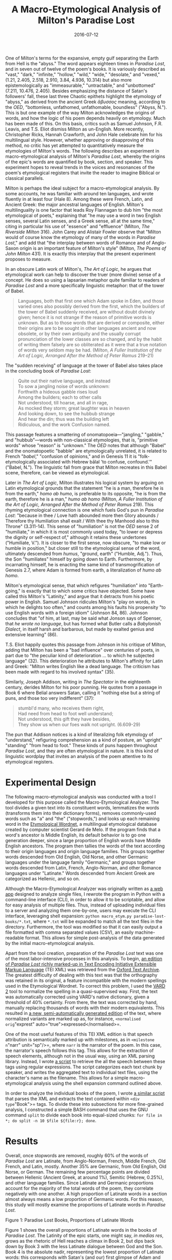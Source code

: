 #+TITLE: A Macro-Etymological Analysis of Milton's Paradise Lost
#+DATE: 2016-07-12
#+TAGS: etymology; text analysis; paper; poetry; early moderns

One of Milton's terms for the expansive, empty gulf separating the Earth from Hell is the "abyss." The word appears eighteen times in /Paradise Lost/, and in seven out of twelve of the poem's books. It is variously described as "vast," "dark," "infinite," "hollow," "wild," "wide," "desolate," and "vexed," (1.21, 2.405, 2.518, 2.910, 3.84, 4.936, 10.314) but also more epistemologically as "immeasurable," "untractable," and "unbottomed" (7.211, 10.476, 2.405). Besides emphasizing the distance of Satan's followers' fall, these last three Chaotic epithets highlight the etymology of "abyss," as derived from the ancient Greek /ἄβυσσος/ meaning, according to the /OED/, "bottomless, unfathomed, unfathomable, boundless" ("Abyss, N."). This is but one example of the way Milton acknowledges the origins of words, and how the logic of his poem depends heavily on etymology. Much has been made of this. On this basis, critics such as Samuel Johnson, F.R. Leavis, and T.S. Eliot dismiss Milton as un-English. More recently, Christopher Ricks, Hannah Crawforth, and John Hale celebrate him for his multilingual style. However, whether approving or disapproving of this method, no critic has yet attempted to quantitatively measure the etymologies of Milton's words. The following describes an experiment in macro-etymological analysis of Milton's /Paradise Lost/, whereby the origins of the epic's words are quantified by book, section, and speaker. This experiment hopes to reveal trends in the voices and resonances of the poem's etymological registers that invite the reader to imagine Biblical or classical parallels.

Milton is perhaps the ideal subject for a macro-etymological analysis. By some accounts, he was familiar with around ten languages, and wrote fluently in at least four (Hale 8). Among these were French, Latin, and Ancient Greek: the major ancestral languages of English. Milton's multilinguality is one factor that leads Roy Flannagan to dub him "the most etymological of poets," explaining that "he may use a word in two English senses, several Latin senses, and a Greek sense, all at the same time," citing in particular his use of "essence" and "effluence" (Milton, /The Riverside Milton/ 316). John Carey and Alistair Fowler observe that "Milton would of course know the etymology of many of the words in /Paradise Lost/," and add that "the interplay between words of Romance and of Anglo-Saxon origin is an important feature of Milton's style" (Milton, /The Poems of John Milton/ 431). It is exactly this interplay that the present experiment proposes to measure.

In an obscure Latin work of Milton's, /The Art of Logic/, he argues that etymological work can help to discover the truer (more divine) sense of a concept. He does so using a lapsarian metaphor quite familiar to readers of /Paradise Lost/ and a more specifically linguistic metaphor: that of the tower of Babel.

#+BEGIN_QUOTE
  Languages, both that first one which Adam spoke in Eden, and those varied ones also possibly derived from the first, which the builders of the tower of Babel suddenly received, are without doubt divinely given; hence it is not strange if the reason of primitive words is unknown. But as to those words that are derived or composite, either their origins are to be sought in other languages ancient and now obsolete, or by their own antiquity and the usually corrupt pronunciation of the lower classes are so changed, and by the habit of writing them falsely are so obliterated as it were that a true notation of words very seldom may be had. (Milton, /A Fuller Institution of the Art of Logic, Arranged After the Method of Peter Ramus/ 219--21)
#+END_QUOTE

The "sudden receiving" of language at the tower of Babel also takes place in the concluding book of /Paradise Lost/:

#+BEGIN_QUOTE
  Quite out their native language, and instead\\
  To sow a jangling noise of words unknown:\\
  Forthwith a hideous gabble rises loud\\
  Among the builders; each to other calls\\
  Not understood, till hoarse, and all in rage,\\
  As mocked they storm; great laughter was in heaven\\
  And looking down, to see the hubbub strange\\
  And hear the din; thus was the building left\\
  Ridiculous, and the work Confusion named.
#+END_QUOTE

This passage features a smattering of onomatopoeia---"jangling," "gabble," and "hubbub"---words with non-classical etymologies, that is, "primitive words" whose "reason" is "unknown." The /OED/ notes that although "Babel" and the onomatopoetic "babble" are etymologically unrelated, it is related to French "/babel/," "confusion of opinions," and in Genesis 11 it is "folk-etymologically associated with Hebrew bālal 'to confuse, confound.'" ("Babel, N."). The linguistic fall from grace that Milton recreates in this Babel scene, therefore, can be viewed as etymological.

Later in /The Art of Logic/, Milton illustrates his logical system by arguing on Latin etymological grounds that the statement "he is a man, therefore he is from the earth," /homo ab humo/, is preferable to its opposite, "he is from the earth, therefore he is a man," /humo ab homo/ (Milton, /A Fuller Institution of the Art of Logic, Arranged After the Method of Peter Ramus/ 219). This rhyming etymological connection is one which fuels God's pun in /Paradise Lost/: "because in thee / Love hath abounded more then Glory abounds / Therefore thy Humiliation shall exalt / With thee thy Manhood also to this Throne" (3.311-14). This sense of "humiliation" is not the /OED/ sense 2 of "humiliate," in which it is most commonly used today, "to lower or depress the dignity or self-respect of," although it retains these undertones ("Humiliate, V."). It is closer to the first sense, now obscure, "to make low or humble in position," but closer still to the etymological sense of the word, ultimately descended from /humus/, "ground, earth" ("Humble, Adj."). Thus, the Son "humiliates" himself by going down to Earth. Furthermore, by incarnating himself, he is enacting the same kind of transmogrification of Genesis 2.7, where Adam is formed from earth, a literalization of /humo ab homo/.

Milton's etymological sense, that which refigures "humiliation" into "Earth-going," is exactly that to which some critics have objected. Some have called this Milton's "Latinity," and argue that it detracts from his poetic power in English. Samuel Johnson ridicules Milton's "play on words, in which he delights too often," and counts among his faults his propensity "to use English words with a foreign idiom" (Johnson 84, 86). Johnson concludes that "of him, at last, may be said what Jonson says of Spenser, that /he wrote no language/, but has formed what Butler calls a /Babylonish Dialect/, in itself harsh and barbarous, but made by exalted genius and extensive learning" (86).

T.S. Eliot happily quotes this passage from Johnson in his critique of Milton, adding that Milton has been a "bad influence" over centuries of poets, in part due to "the peculiar kind of deterioration ... to which he subjected language" (32). This deterioration he attributes to Milton's affinity for Latin and Greek: "Milton writes English like a dead language. The criticism has been made with regard to his involved syntax" (35).

Similarly, Joseph Addison, writing in /The Spectator/ in the eighteenth century, derides Milton for his poor punning. He quotes from a passage in Book 6 where Belial answers Satan, calling it "nothing else but a string of puns, and those too very indifferent" (37):

#+BEGIN_QUOTE
  stumbl'd many, who receives them right,\\
  Had need from head to foot well understand;\\
  Not understood, this gift they have besides,\\
  They show us when our foes walk not upright. (6.609-29)
#+END_QUOTE

The pun that Addison notices is a kind of literalizing folk etymology of "understand," refiguring comprehension as a kind of posture, an "upright" "standing" "from head to foot." These kinds of puns happen throughout /Paradise Lost/, and they are often etymological in nature. It is this kind of linguistic wordplay that invites an analysis of the poem attentive to its etymological registers.

* Experimental Design
  :PROPERTIES:
  :CUSTOM_ID: experimental-design
  :END:

The following macro-etymological analysis was conducted with a tool I developed for this purpose called the Macro-Etymological Analyzer. The tool divides a given text into its constituent words, lemmatizes the words (transforms them into their dictionary forms), removes commonly-used words such as "a" and "the" ("stopwords,") and looks up each remaining word in the [[http://www1.icsi.berkeley.edu/~demelo/etymwn/][Etymological Wordnet]], a multilingual etymological database created by computer scientist Gerard de Melo. If the program finds that a word's ancestor is Middle English, its default behavior is to go one generation deeper, since a large proportion of English words have Middle English ancestors. The program then tallies the words of the text according to their origin languages and origin language families. This groups together words descended from Old English, Old Norse, and other Germanic languages under the language family "Germanic," and groups together words descended from Latin, French, Anglo-Norman, and other Romance languages under "Latinate." Words descended from Ancient Greek are categorized as Hellenic, and so on.

Although the Macro-Etymological Analyzer was originally written as [[http://jonreeve.com/etym][a web app]] designed to analyze single files, I rewrote the program in Python with a command-line interface (CLI), in order to allow it to be scriptable, and allow for easy analysis of multiple files. Thus, instead of uploading individual files to a server and analyzing them one-by-one, users may execute the CLI interface, leveraging shell expansion: =python macro_etym.py paradise-lost-books/*.txt=, where =*.txt= will be expanded to match all the text files in the directory. Furthermore, the tool was modified so that it can easily output a file formatted with comma separated values (CSV), an easily machine-readable format. This allows for simple post-analysis of the data generated by the initial macro-etymological analysis.

Apart from the tool creation, preparation of the /Paradise Lost/ text was one of the most labor-intensive processes in this analysis. To begin, [[http://ota.ox.ac.uk/desc/3022][an edition of /Paradise Lost/ richly marked-up in Text Encoding Initiative Extensible Markup Language]] (TEI XML) was retrieved from the [[http://ota.ox.ac.uk/][Oxford Text Archive]]. The greatest difficulty of dealing with this text was that the orthography was retained in its original, a feature incompatible with the modern spellings used in the Etymological Wordnet. To correct this problem, I used the [[http://ucrel.lancs.ac.uk/vard/about/][VARD 2]] tool to normalize the spelling in a quasi-supervised way. First, the text was automatically corrected using VARD's native dictionary, given a threshold of 40% certainty. From there, the text was corrected by hand, manually replacing thousands of words with their modern equivalents. This resulted in [[https://github.com/JonathanReeve/milton-analysis/blob/master/pl-normalized.xml][a new, semi-automatically generated edition]] of the text, where normalized variants are marked up as, for instance, =<normalised orig="exprest" auto="true">expressed</normalised>=.

One of the most useful features of this TEI XML edition is that speech attribution is semantically marked up with milestones, as in =<milestone n="narr" unit="sp"/>=, where =narr= is the narrator of the poem. In this case, the narrator's speech follows this tag. This allows for the extraction of speech elements, although not in the usual way, using an XML parsing library. Instead, I wrote [[https://github.com/JonathanReeve/milton-analysis/blob/master/extract/pl-dialog-extractor.ipynb][a script]] to retrieve the all the speech between these tags using regular expressions. The script categorizes each text chunk by speaker, and writes the aggregated text to individual text files, using the character's name as the filename. This allows for a simple macro-etymological analysis using the shell expansion command outlined above.

In order to analyze the individual books of the poem, I wrote [[https://github.com/JonathanReeve/milton-analysis/blob/master/extract/pl-book-extractor.ipynb][a similar script]] that parses the XML and extracts the text contained within =<div type="Book">= tags. To divide these into subsections for more fine-grained analysis, I constructed a simple BASH command that uses the GNU command =split= to divide each book into equal-sized chunks: =for file in *; do split -n 10 $file ${file:r}; done=.

* Results
  :PROPERTIES:
  :CUSTOM_ID: results
  :END:

Overall, once stopwords are removed, roughly 60% of the words of /Paradise Lost/ are Latinate, from Anglo-Norman, French, Middle French, Old French, and Latin, mostly. Another 35% are Germanic, from Old English, Old Norse, or German. The remaining few percentage points are divided between Hellenic (Ancient Greek, at around 1%), Semitic (Hebrew, 0.25%), and other language families. Since Latinate and Germanic proportions account for the majority of the total words of the poem, they correlate negatively with one another. A high proportion of Latinate words in a section almost always means a low proportion of Germanic words. For this reason, this study will mostly examine the proportions of Latinate words in /Paradise Lost/.

[[/images/milton-macroetym/books-latinate.png]]

#+BEGIN_HTML
  <p class="caption">
#+END_HTML

Figure 1: Paradise Lost Books, Proportions of Latinate Words

#+BEGIN_HTML
  </p>
#+END_HTML

Figure 1 shows the overall proportions of Latinate words in the books of /Paradise Lost/. The Latinity of the epic starts, one might say, /in medias res/, grows as the rhetoric of Hell reaches a climax in Book 2, but dips back down by Book 3 with the less Latinate dialogue between God and the Son. Book 4 is the absolute nadir, representing the lowest proportion of Latinate words: this corresponds with Satan's (and our) first glimpse of Adam and Eve, and the natural world of Eden which Milton represents using words of Germanic origin. After Book 4, the Latinity of the poem increases until it reaches an absolute climax in Book 6. Since Raphael relates the heavenly war in Book 6 using the armaments and materials of classical epics, this high proportion suggests a correlation with a classicist mode. After Book 6, the books alternate in Latinity, although decreasing steadily until the poem ends.

When this analysis is conducted on a finer scale, that is, when each book is broken into ten sections, a different picture emerges. Figure 2 shows proportions of Latinate words per subsection. Sharp alternations between high and low Latinate proportions characterize most of this poem---the sawtooth shape suggests that Milton is quickly switching rhetorical modes, and that this switching increases its pace as the poem progresses.

In this finer analysis, the most Latinate passage is not in Book 6, in fact, but directly before it, in the penultimate section of Book 5, =ai= (sections are ordered =aa-aj=). This section starts at line 716 and continues through 815. It contains Satan's speech to his followers, where he attempts to convince them with "calumnious Art of counterfeited truth" (770-1), and to tempt them with "Thrones, Dominations, Princedoms, Virtues, Powers" (772), so long as "these magnific titles yet remain not merely titular" (773-4). With the exception of the Anglo-Saxon-derived "Princedoms," all of the words in this series are descended from Latin, and arrive either through French or through Anglo-Norman.

[[/images/milton-macroetym//subsections-latinate.png]]

#+BEGIN_HTML
  <p class="caption">
#+END_HTML

Figure 2: /Paradise Lost/ Subsections, Proportions of Latinate Words

#+BEGIN_HTML
  </p>
#+END_HTML

This section has Satan assume an air of high rhetoric, where he will ask, "Who can in reason then or right assume / Monarchy over such as live by right [God's] equals, if in power and splendor less, / In freedom equal?" (795-8). This is a similar stance toward monarchy as presented in Milton's tract, "The Ready and Easy Way to Establish a Free Commonwealth," also a heavily Latinate text. Roy Flannagan explains that this speech of Satan's is "characterized by orotundity and repetition," and that his choice of the Latinate "magnific" at 773, instead of an Anglo-Saxon "great" or "great-making," "shows how Satan is flattering his audience" (Milton, /The Riverside Milton/ 500).

In contrast, Abdiel's response to Satan is much less Latinate and thus much more Germanic. He argues that "to [God's] only Son by right endued / With regal scepter, every soul in heaven / Shall bend the knee, and in that honor due / Confess him rightful king" (815-18). Abdiel's rhetorical authority comes not from high Latinate eloquence, but from a primal Germanic power: apart from the Latinate "endued," "regal," "scepter," this retort is peppered with the Old English-derived words "son," "soul," "heaven," "bend," "knee," "rightful," and "king."

The passage with the lowest proportions of Latinate words is Book 3, section =ag=, which starts at line 429, and continues until 507. The passage that directly precedes this section begins by marking the stark contrast between the scene of heavenly rejoicing for the Son and Satan's vulture-like circling of the Earth:

#+BEGIN_QUOTE
  Thus they in heaven, above the starry sphere,\\
  Their happy hours in joy and hymning spent.\\
  Meanwhile upon the firm opacous globe\\
  Of this round world, whose first convex divides\\
  The luminous inferiour orbs, enclosed\\
  From Chaos and the inroad of darkness old,\\
  Satan alighted walks (416-22)
#+END_QUOTE

The macro-etymological shift from Latinate to Germanic in this section enacts the heaven/Satan contrast along the fault-lines of language history. Directly after this passage, the narrator describes in heavily Germanic speech this liminal space between Chaos and the earth, as "dark, waste, and wild, under the frown of night / Starless" (425-6). Milton then compares Satan, in an epic simile, to "a vulture on Imaus bred, / Whose snowy ridge the roving Tartar bounds" (431-2). (Flannagan explains that "/Imaus/" etymologically conveys the idea of a snow-capped mountain (Milton, /The Riverside Milton/ 428)). This vulture departs from "a Region scarce of prey" in order to

#+BEGIN_QUOTE
  gorge the flesh of lambs or yeanling kids\\
  On hills were flocks are fed, flies toward the springs\\
  Of Ganges or Hydaspes, Indian streams;\\
  But in his way lights on the barren plains\\
  Of Sericana, where Chineses drive\\
  With sails and wind their cany wagons light:\\
  So on this windy sea of land, the fiend\\
  Walked up and down alone bent on his prey (434-441)
#+END_QUOTE

This passage, while very geographical, is also primal, pastoral, and earthy: qualities all associated with the Germanic register. The pastoral image of "yeanling kids" is, of course, ultimately a dark one, where their flesh is feasted upon by this vulture. This makes the pastoral/prey contrast, as in the heaven/Chaos contrast above, all the more stark. Germanic words here, such as "hills," "flocks," "flies," "springs," "lights," "plains," "drive," "sails," "wind," and "sea," not only serve to contrast with the vulture and thus with Satan, but set the scene, even in this brief aside, for the introduction of the World in Book 4.

The etymological contrast between Satan and Abdiel noted above occurs between many other characters in /Paradise Lost/, as well. As each character has his or her own voice, motives, and rhetorical style, these features are often reflected in the etymologies of their words. Figure 3 shows the Latinate proportions for each of the speakers in /Paradise Lost/. The speakers with the highest percentages of Latinate words are the narrator, Adam, and Raphael, while the speakers with the lowest are the minor characters Zophiel, Nisroc, and Zephon[fn:1]. With only 84, 131, and 76 words each, however, these last three fallen angels likely do not show high proportions of Latinate words simply because they are not given the chance to---their speech samples are not large enough. Analyzing only the main characters---that is, characters who speak more than two thousand words[fn:2] ---the characters with the lowest proportions of Latinate words are Eve, the Son, and the Father. This seems to suggest that the narrator, Adam, and Raphael all perform higher levels of discourse than God, the Son, and Eve.

To study the voices of the characters in greater detail, I wrote [[https://github.com/JonathanReeve/milton-analysis/blob/master/tf-idf/tfidf-custom.ipynb][a script to determine each character's distinctive words]]. This script works by counting each word a speaker uses, and divides that count by the number of times it is used by other speakers. To avoid difficulties arising from comparing characters with logarithmically different word counts, I again only compared the major characters. The most distinctive word of the narrator is "replied," which he or she uses almost four times as often as any other character. There aren't very many Latinate words in this list, although the narrator's twelfth most distinctive word is "answered." Since both of these words are functional for telling a story in the past tense, the narrative task might account for some of the narrator's high proportions of Latinate words.

Before stopwords are removed, the resulting distinctive words are revealing about the characters' voices. Of Satan's, John Hale argues that "that voice is many things but always self-preoccupied" (136). Yet a closer look at Satan's distinctive words shows "you," "your" and "ye" ranked in his top four, seemingly refuting Hale's claim. Adam's distinctive words, on the other hand, are much more self-preoccupied: "us," "my," and "we" suggest introversion.

Adam's most distinctive word, once stopwords were removed, however, is the word "sustain," descended from Latin and arriving in English via Anglo-Norman. There are the Latinate words "approve," "absence," and "favor," but also the distinctly Anglo-Saxon words "bone," "dust," "need," and "feel.". By contrast, Eve's most distinctive words are the Latinate "forbids," but also the Germanic "early," "dreamed," "glistering," and "help." The top distinctive words of God and the Son, at ranks #1 and #2, respectively, are the Latinate words "redeem" and "redeemed." One might hypothesize that these would be words distinctive of fallen angels eager to reenter heaven, so it is surprising that they should correlate instead with the heavenly monarchy.

[[/images/milton-macroetym/speakers-latinate.png]]

#+BEGIN_HTML
  <p class="caption">
#+END_HTML

Figure 3: Proportions of Latinate Words among Speakers

#+BEGIN_HTML
  </p>
#+END_HTML

One of the superficial features of Latinate words is that they are frequently composed of root words and affixes. The Latinate prefixes "con-," "dis-," "pre-," "un-," and "re-" are especially common in /Paradise Lost/. Figure 4 shows the distribution of these prefixes across the books of the poem. This distribution was generated using [[https://github.com/JonathanReeve/milton-analysis/blob/master/cfd-plots.ipynb][a simple Conditional Frequency Distribution]] from the Python Natural Language Toolkit (NLTK) module, which tests whether a word starts with the prefix. To account for words like "rest," which in fact begins with "re-" but is not etymologically composed of the "re-" prefix, I created a blacklist containing words like "regent," "reason," "prey," "under," and "union."

[[/images/milton-macroetym/prefixes-books-notnormalized.png]]

#+BEGIN_HTML
  <p class="caption">
#+END_HTML

Figure 4: Prefixes, by Book, Not Normalized for Word Count

#+BEGIN_HTML
  </p>
#+END_HTML

"Re-" is by far the most common of these prefixes, accounting for the distinctive word of the narrator, "replied," as well as God and the Son's distinctive lemma, "redeem." Book 10 shows the highest frequency of this prefix, as to be expected for a postlapsarian book of regret and inability to return. In fact, the word "return" occurs sixteen times in Book 10, as in Adam's lament "dust I am, and shall to dust return" (770) and the Son's sentence "in the sweat of thy face shalt thou eat bread, / Till thou return unto the ground" (205-6). Milton doubles "re-" words frequently in this book, as well, with "reflux on me redound" (739), "with stern regard he thus repelled," (866), and "Eve, recovering heart, replied" (966). The book ends with Eve's "remorse" (1098) and with the couple's "reverent" (1100) posture of prayer before God.

If "re-" is the prefix most characteristic of Book 10, then "dis-" is that of the preceding Book 9. Introducing the book, the narrator warns that he will speak no more of "rural repast," (another "re-" word) (4), but must change the tone (and implictly the predominant prefix) of the poem:

#+BEGIN_QUOTE
  ... I now must change\\
  those notes to tragic; foul distrust, and breach\\
  Disloyal on the part of man, revolt,\\
  And disobedience: on the part of heaven\\
  Now alienated, distance and distaste (5-9)
#+END_QUOTE

About this passage, Christopher Ricks comments that "one's interest in the phrase is surely aroused by its alliterative crescendo; we rise with pauses through 'discourse ... distrust ... disloyal ... disobedience' to the full clash of the cymbals in /distance and distaste/" (Ricks 69). Apart from their musicality, this passage's preponderance of "dis-" words emphasize the disobedience that is the narrator's declared subject of the poem. Other dis- words that appear in this book include the ominiously-voiced "divine displeasure," (994), "discord" (1124), and "dissent" (1160).

The prefix "un-" operates in a similar way to "dis-," and is an even more important prefix for the poem, whose original title was "Adam Unpardis'd." "Un-" is furthermore the site of many of Milton's neologisms. As Flannagan observes: "Milton is especially fond of making up negative compound words, such as 'unbesought,' 'undelighted,' 'disespouse,' or 'inabstinence'" (Milton, /The Riverside Milton/ 316). These often occur in chains of three, such as in Belial's worry that the angels should be further "unrespited, unpitied, unreprieved" (2.184-5). Fowler notes that this is "asyndeton (omission of grammatical connections) ... combined with similarity or sameness of prefix," and locates precedents among the Greek tragedians, Spenser, and Shakespeare (Milton, /The Poems of John Milton/ 516). Thomas Corns calls this a common "stylistic motif" of Milton's (84--5). These chains happen two more times, with the narrator's "unprevented, unimplored, unsought" (3.231), and the Son's "unshaked, unseduced, unterrified"[fn:3](5.899).

[[/images/milton-macroetym/prefixes-speakers-normalized.png]]

#+BEGIN_HTML
  <p class="caption">
#+END_HTML

Figure 5: Prefixes by Speaker, Normalized by Wordcount

#+BEGIN_HTML
  </p>
#+END_HTML

Analyzed by speaker, some surprising trends emerge. Figure 5 shows prefix usage by each of the main characters, adjusted for the total number of words each character speaks. The characters that use "re-" the most are not, as one would imagine, Satan, whose ambitions are to "repair" or "return" to Heaven, but God, Michael, and the Son. Similarly, the negative "un-" prefix does not appear the most among Satan or his followers, but among Eve and the Son. "Con-," of "confuse," "contempt," and "converse," appears most frequently in Adam's speech, and there is very little variation among the other prefixes.

* Conclusions and Further Research
  :PROPERTIES:
  :CUSTOM_ID: conclusions-and-further-research
  :END:

Milton is, as claimed by his detractors and apologists alike, a heavily Latinate poet. The etymological/rhetorical climax of /Paradise Lost/, as seen in proportions of Latinate words, does not occur where one might expect, around the time of the fall, but with the heavenly war in Book 6. This makes the poem fairly symmetrical in terms of its Germanic and Latinate registers. The characters who exhibit the most heavily Latinate speech are the narrator, Adam, and Raphael, while those who exhibit the least are Eve, the Son, and God. This lends some credence to readings of /Paradise Lost/ that award Satan the prize for the most rhetorically convincing arguments, instead of God and the Son. Finally, this experiment found that "re-" prefixed words are not distinctive of Satan, as one might imagine, but of God and the Son.

Future research might build on the methods developed here for use with other texts, or with further analyses of these texts. Using the tools created for this experiment, it might be possible to create an etymologically annotated edition of /Paradise Lost/, for instance. This edition would color-code words according to language origin family, in order to show the reader at a glance where clusters of origin language families lie in the text. Furthermore, the tools presented here might be abstracted and used to create a toolchain that could analyze in one step any TEI-encoded XML text, producing etymological data according to its sections and speakers. Since all the data, code, and text used here are open-source and licensed under the GNU Public License, readers of this article are encouraged to contribute to this project, or modify it for their own purposes.

* Works Cited
  :PROPERTIES:
  :CUSTOM_ID: works-cited
  :END:

"Abyss, N." /OED Online/ 2011. Web. 26 Apr. 2016.

Addison, Joseph. "Spectator Papers." /Milton Criticism; Selections from Four Centuries/. Ed. James Thorpe. New York: Octagon Books, 1966. Print.

"Babel, N." /OED Online/ 2011. Web. 25 Apr. 2016.

Corns, Thomas N. /Milton's Language/. Cambridge, Mass., USA: B. Blackwell, 1990. Print.

Crawforth, Hannah Jane. /Etymology and the Invention of English in Early Modern Literature/. New York: Cambridge University Press, 2013. Print.

Eliot, T. S. "A Note on the Verse of John Milton." /Essays and Studies/ 21 (1936): 32. Web. 25 Apr. 2016.

Hale, John K. /Milton's Languages: The Impact of Multilingualism on Style/. Cambridge University Press, 1997. Print.

"Humble, Adj." /OED Online/ 1899. Web. 27 Apr. 2016.

"Humiliate, V." /OED Online/ 1899. Web. 27 Apr. 2016.

Johnson, Samuel. "Milton." /Milton Criticism; Selections from Four Centuries/. Ed. James Thorpe. New York: Octagon Books, 1966 [c1950]. Print.

Leavis, F.R. "Milton's Verse." /Scrutiny/ (1933): 123--136. Print.

Milton, John. /A Fuller Institution of the Art of Logic, Arranged After the Method of Peter Ramus/. Vol. 11. New York: Columbia University Press, 1935. Print. The Works of John Milton.

---. /The Poems of John Milton/. Ed. John Carey and Alaistair Fowler. Harlow: Longmans, 1968. Print.

---. /The Riverside Milton/. Houghton Mifflin, 1998. Print.

Ricks, Christopher. /Milton's Grand Style/. Oxford: Clarendon Press, 1963. Print.

--------------

* Note
  :PROPERTIES:
  :CUSTOM_ID: note
  :END:

The source code for this project, as well as [[https://github.com/JonathanReeve/milton-analysis/blob/master/paper/pl-macro-etym.pdf][a nice PDF version of this paper]] can all be found [[https://github.com/JonathanReeve/milton-analysis][on the project GitHub repository]]. All of the analyses, as well as many others that didn't make the final cut for this paper, are available there as Jupyter notebooks. You can run these notebooks on your own computer using Jupyter, and modify them slightly to conduct similar analyses of /Paradise Lost/ or other texts. The command-line program used to generate the macro-etymological results is now available [[https://github.com/JonathanReeve/macro-etym][on GitHub]] and [[https://pypi.python.org/pypi/macroetym/][pypi]].

[fn:1] A complete list may be found in the [[https://github.com/JonathanReeve/milton-analysis/blob/master/macro-etym/analyze-pl.ipynb][analyze-pl]] notebook.

[fn:2] These characters are the narrator, Adam, Eve, God, the Son, Satan, Michael, and Raphael.

[fn:3] These strings are easily detected with the GNU command =grep= and a regular expression: =grep -ir ‘\bun.*\bun.*\bun’ bk/*=
